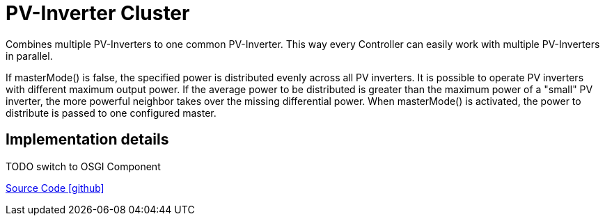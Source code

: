 = PV-Inverter Cluster

Combines multiple PV-Inverters to one common PV-Inverter. This way every Controller can easily work with multiple PV-Inverters in parallel.

If masterMode() is false, the specified power is distributed evenly across all PV inverters.
It is possible to operate PV inverters with different maximum output power.
If the average power to be distributed is greater than the maximum power of a "small"
PV inverter, the more powerful neighbor takes over the missing differential power.
When masterMode() is activated, the power to distribute is passed to one configured master.


## Implementation details

TODO switch to OSGI Component


https://github.com/OpenEMS/openems/tree/develop/io.openems.edge.pvinverter.cluster[Source Code icon:github[]]